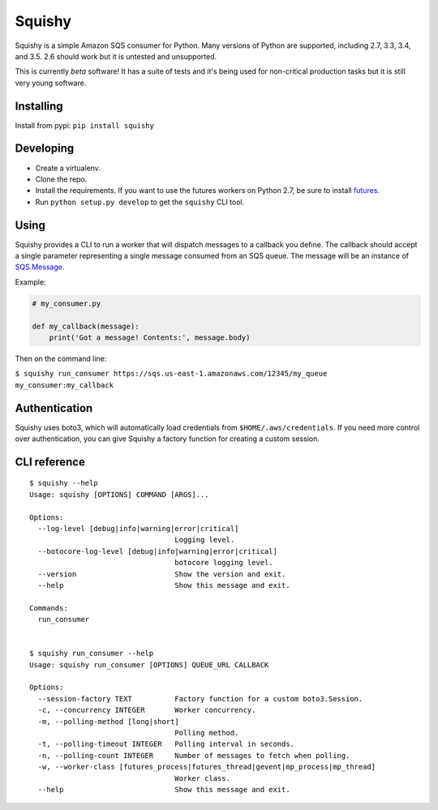 Squishy
=======

.. image:: https://circleci.com/gh/tmehlinger/squishy/tree/master.svg?style=svg
    :target: https://circleci.com/gh/tmehlinger/squishy/tree/master

Squishy is a simple Amazon SQS consumer for Python. Many versions of Python
are supported, including 2.7, 3.3, 3.4, and 3.5. 2.6 should work but it is
untested and unsupported.

This is currently *beta* software! It has a suite of tests and it's being used
for non-critical production tasks but it is still very young software.


Installing
----------

Install from pypi: ``pip install squishy``


Developing
----------

* Create a virtualenv.
* Clone the repo.
* Install the requirements. If you want to use the futures workers on Python
  2.7, be sure to install `futures <https://pypi.python.org/pypi/futures>`_.
* Run ``python setup.py develop`` to get the ``squishy`` CLI tool.


Using
-----

Squishy provides a CLI to run a worker that will dispatch messages to a
callback you define. The callback should accept a single parameter
representing a single message consumed from an SQS queue. The message will be
an instance of `SQS.Message <http://boto3.readthedocs.io/en/latest/reference/services/sqs.html#message>`_.

Example:

.. code-block:: python

    # my_consumer.py

    def my_callback(message):
        print('Got a message! Contents:', message.body)

Then on the command line:

``$ squishy run_consumer https://sqs.us-east-1.amazonaws.com/12345/my_queue my_consumer:my_callback``


Authentication
--------------

Squishy uses boto3, which will automatically load credentials from
``$HOME/.aws/credentials``. If you need more control over authentication, you can
give Squishy a factory function for creating a custom session.


CLI reference
-------------

::

    $ squishy --help
    Usage: squishy [OPTIONS] COMMAND [ARGS]...

    Options:
      --log-level [debug|info|warning|error|critical]
                                      Logging level.
      --botocore-log-level [debug|info|warning|error|critical]
                                      botocore logging level.
      --version                       Show the version and exit.
      --help                          Show this message and exit.

    Commands:
      run_consumer


    $ squishy run_consumer --help
    Usage: squishy run_consumer [OPTIONS] QUEUE_URL CALLBACK

    Options:
      --session-factory TEXT          Factory function for a custom boto3.Session.
      -c, --concurrency INTEGER       Worker concurrency.
      -m, --polling-method [long|short]
                                      Polling method.
      -t, --polling-timeout INTEGER   Polling interval in seconds.
      -n, --polling-count INTEGER     Number of messages to fetch when polling.
      -w, --worker-class [futures_process|futures_thread|gevent|mp_process|mp_thread]
                                      Worker class.
      --help                          Show this message and exit.
